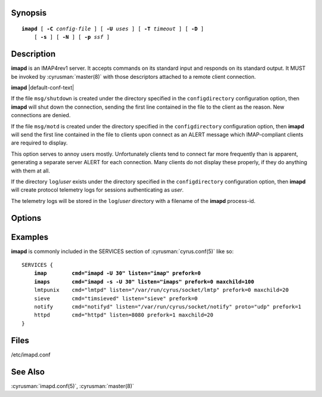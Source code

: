 

.. author: Nic Bernstein (Onlight)

Synopsis
========

.. parsed-literal::

    **imapd** [ **-C** *config-file* ] [ **-U** *uses* ] [ **-T** *timeout* ] [ **-D** ]
        [ **-s** ] [ **-N** ] [ **-p** *ssf* ]

Description
===========

**imapd** is an IMAP4rev1 server.  It accepts commands on its standard
input and responds on its standard output.  It MUST be invoked by
:cyrusman:`master(8)` with those descriptors attached to a remote client
connection.

**imapd** |default-conf-text|

If the file ``msg/shutdown`` is created under the directory specified in
the ``configdirectory`` configuration option, then **imapd** will shut
down the connection, sending the first line contained in the file to the
client as the reason.  New connections are denied.

If the file ``msg/motd`` is created under the directory specified in the
``configdirectory`` configuration option, then **imapd** will send the
first line contained in the file to clients upon connect as an ALERT
message which IMAP-compliant clients are required to display.

This option serves to annoy users mostly.  Unfortunately clients tend to
connect far more frequently than is apparent, generating a separate
server ALERT for each connection.  Many clients do not display these
properly, if they do anything with them at all.

If the directory ``log``\/*user* exists under the directory specified in
the ``configdirectory`` configuration option, then **imapd** will create
protocol telemetry logs for sessions authenticating as *user*.

The telemetry logs will be stored in the ``log``/\ *user* directory with
a filename of the **imapd** process-id.

Options
=======

.. program:: imapd

.. option:: -C config-file

    |cli-dash-c-text|

.. option:: -U  uses

    The maximum number of times that the process should be used for new
    connections before shutting down.  The default is 250.

.. option:: -T  timeout

    The number of seconds that the process will wait for a new
    connection before shutting down.  Note that a value of 0 (zero)
    will disable the timeout.  The default is 60.

.. option:: -D

    Run external debugger specified in debug_command.

.. option:: -s

    Serve IMAP over SSL (imaps).  All data to and from **imapd** is
    encrypted using the Secure Sockets Layer.

.. option:: -N

    Bypass password checking.  (Not recommended unless you know what
    you're doing.)

.. option:: -p  ssf

    Tell **imapd** that an external layer exists.  An *SSF* (security
    strength factor) of 1 means an integrity protection layer exists.
    Any higher SSF implies some form of privacy protection.

Examples
========

**imapd** is commonly included in the SERVICES section of
:cyrusman:`cyrus.conf(5)` like so:

.. parsed-literal::
    SERVICES {
        **imap        cmd="imapd -U 30" listen="imap" prefork=0**
        **imaps       cmd="imapd -s -U 30" listen="imaps" prefork=0 maxchild=100**
        lmtpunix    cmd="lmtpd" listen="/var/run/cyrus/socket/lmtp" prefork=0 maxchild=20
        sieve       cmd="timsieved" listen="sieve" prefork=0
        notify      cmd="notifyd" listen="/var/run/cyrus/socket/notify" proto="udp" prefork=1
        httpd       cmd="httpd" listen=8080 prefork=1 maxchild=20
    }

Files
=====

/etc/imapd.conf

See Also
========

:cyrusman:`imapd.conf(5)`,
:cyrusman:`master(8)`
